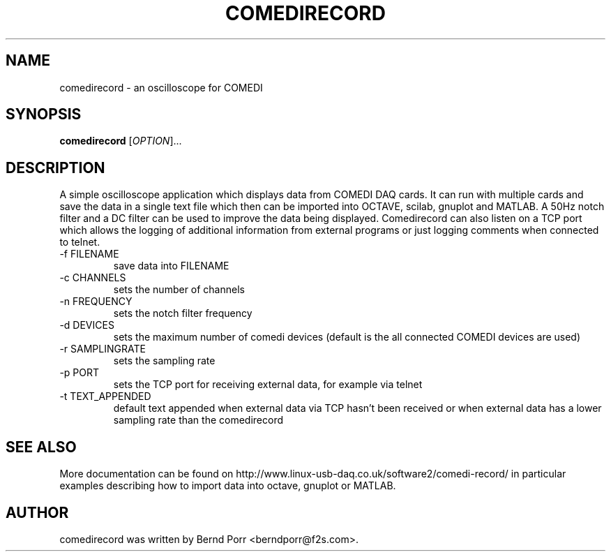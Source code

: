 .TH COMEDIRECORD "1" "April 2012" "comedirecord 1.2.2" "User Commands"
.SH NAME
comedirecord \- an oscilloscope for COMEDI
.SH SYNOPSIS
.B comedirecord
[\fIOPTION\fR]...
.SH DESCRIPTION
A simple oscilloscope application which displays data from COMEDI
DAQ cards. It can run with multiple cards and save the data
in a single text file which then can be imported into OCTAVE, scilab,
gnuplot and MATLAB. A 50Hz notch filter and a DC filter can be
used to improve the data being displayed. Comedirecord can
also listen on a TCP port which allows the logging of additional
information from external programs or just logging comments when
connected to telnet.
.TP
\-f FILENAME
save data into FILENAME
.TP
\-c CHANNELS
sets the number of channels
.TP
\-n FREQUENCY
sets the notch filter frequency
.TP
\-d DEVICES
sets the maximum number of comedi devices (default is the all
connected COMEDI devices are used)
.TP
\-r SAMPLINGRATE
sets the sampling rate
.TP
\-p PORT
sets the TCP port for receiving external data, for example via telnet
.TP
\-t TEXT_APPENDED
default text appended when external data via TCP hasn't been received
or when external data has a lower sampling rate than the comedirecord
.SH "SEE ALSO"
More documentation can be found on
http://www.linux-usb-daq.co.uk/software2/comedi-record/
in particular examples describing how to import data into octave, gnuplot
or MATLAB.
.SH AUTHOR
comedirecord was written by Bernd Porr <berndporr@f2s.com>.

